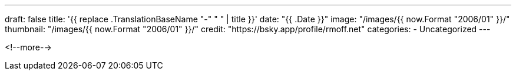 ---
draft: false
title: '{{ replace .TranslationBaseName "-" " " | title }}'
date: "{{ .Date }}"
image: "/images/{{ now.Format "2006/01" }}/"
thumbnail: "/images/{{ now.Format "2006/01" }}/"
credit: "https://bsky.app/profile/rmoff.net"
categories:
- Uncategorized
---

:source-highlighter: rouge
:icons: font
:rouge-css: style
:rouge-style: github

<!--more-->

